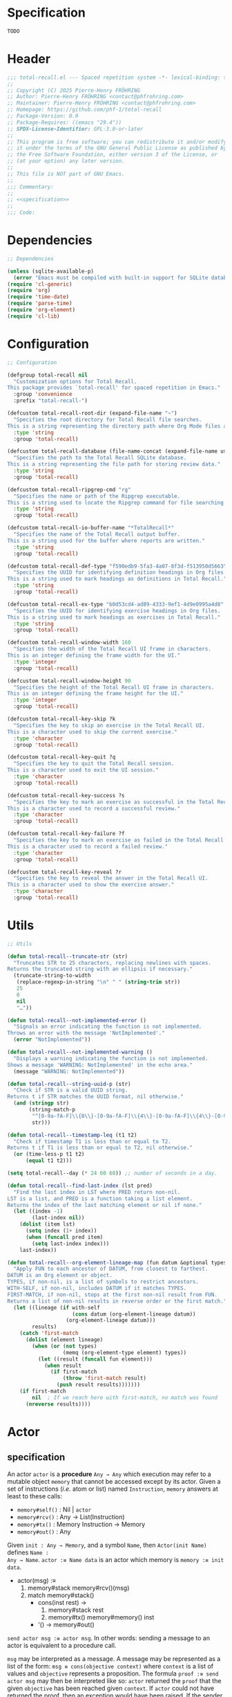 # :ID:       cdbad43e-8627-4918-9881-0340cab623b5

#+PROPERTY: header-args:emacs-lisp :noweb yes :mkdirp yes :tangle total-recall.el

* Specification
:PROPERTIES:
:ID:       2b6a2d42-bfd0-4658-b25a-b1b7000d1b01
:END:

#+name: specification
#+begin_src org
TODO
#+end_src

* Header

#+begin_src emacs-lisp
;;; total-recall.el --- Spaced repetition system -*- lexical-binding: t; -*-
;;
;; Copyright (C) 2025 Pierre-Henry FRÖHRING
;; Author: Pierre-Henry FRÖHRING <contact@phfrohring.com>
;; Maintainer: Pierre-Henry FRÖHRING <contact@phfrohring.com>
;; Homepage: https://github.com/phf-1/total-recall
;; Package-Version: 0.9
;; Package-Requires: ((emacs "29.4"))
;; SPDX-License-Identifier: GPL-3.0-or-later
;;
;; This program is free software; you can redistribute it and/or modify
;; it under the terms of the GNU General Public License as published by
;; the Free Software Foundation, either version 3 of the License, or
;; (at your option) any later version.
;;
;; This file is NOT part of GNU Emacs.
;;
;;; Commentary:
;;
;; <<specification>>
;;
;;; Code:
#+end_src

* Dependencies

#+begin_src emacs-lisp
;; Dependencies

(unless (sqlite-available-p)
  (error "Emacs must be compiled with built-in support for SQLite databases"))
(require 'cl-generic)
(require 'org)
(require 'time-date)
(require 'parse-time)
(require 'org-element)
(require 'cl-lib)
#+end_src

* Configuration

#+begin_src emacs-lisp
;; Configuration

(defgroup total-recall nil
  "Customization options for Total Recall.
This package provides `total-recall' for spaced repetition in Emacs."
  :group 'convenience
  :prefix "total-recall-")

(defcustom total-recall-root-dir (expand-file-name "~")
  "Specifies the root directory for Total Recall file searches.
This is a string representing the directory path where Org Mode files are searched."
  :type 'string
  :group 'total-recall)

(defcustom total-recall-database (file-name-concat (expand-file-name user-emacs-directory) "total-recall-test.sqlite3")
  "Specifies the path to the Total Recall SQLite database.
This is a string representing the file path for storing review data."
  :type 'string
  :group 'total-recall)

(defcustom total-recall-ripgrep-cmd "rg"
  "Specifies the name or path of the Ripgrep executable.
This is a string used to locate the Ripgrep command for file searching."
  :type 'string
  :group 'total-recall)

(defcustom total-recall-io-buffer-name "*TotalRecall*"
  "Specifies the name of the Total Recall output buffer.
This is a string used for the buffer where reports are written."
  :type 'string
  :group 'total-recall)

(defcustom total-recall-def-type "f590edb9-5fa3-4a07-8f3d-f513950d5663"
  "Specifies the UUID for identifying definition headings in Org files.
This is a string used to mark headings as definitions in Total Recall."
  :type 'string
  :group 'total-recall)

(defcustom total-recall-ex-type "b0d53cd4-ad89-4333-9ef1-4d9e0995a4d8"
  "Specifies the UUID for identifying exercise headings in Org files.
This is a string used to mark headings as exercises in Total Recall."
  :type 'string
  :group 'total-recall)

(defcustom total-recall-window-width 160
  "Specifies the width of the Total Recall UI frame in characters.
This is an integer defining the frame width for the UI."
  :type 'integer
  :group 'total-recall)

(defcustom total-recall-window-height 90
  "Specifies the height of the Total Recall UI frame in characters.
This is an integer defining the frame height for the UI."
  :type 'integer
  :group 'total-recall)

(defcustom total-recall-key-skip ?k
  "Specifies the key to skip an exercise in the Total Recall UI.
This is a character used to skip the current exercise."
  :type 'character
  :group 'total-recall)

(defcustom total-recall-key-quit ?q
  "Specifies the key to quit the Total Recall session.
This is a character used to exit the UI session."
  :type 'character
  :group 'total-recall)

(defcustom total-recall-key-success ?s
  "Specifies the key to mark an exercise as successful in the Total Recall UI.
This is a character used to record a successful review."
  :type 'character
  :group 'total-recall)

(defcustom total-recall-key-failure ?f
  "Specifies the key to mark an exercise as failed in the Total Recall UI.
This is a character used to record a failed review."
  :type 'character
  :group 'total-recall)

(defcustom total-recall-key-reveal ?r
  "Specifies the key to reveal the answer in the Total Recall UI.
This is a character used to show the exercise answer."
  :type 'character
  :group 'total-recall)
#+end_src

* Utils

#+begin_src emacs-lisp
;; Utils

(defun total-recall--truncate-str (str)
  "Truncates STR to 25 characters, replacing newlines with spaces.
Returns the truncated string with an ellipsis if necessary."
  (truncate-string-to-width
   (replace-regexp-in-string "\n" " " (string-trim str))
   25
   0
   nil
   "…"))

(defun total-recall--not-implemented-error ()
  "Signals an error indicating the function is not implemented.
Throws an error with the message 'NotImplemented'."
  (error "NotImplemented"))

(defun total-recall--not-implemented-warning ()
  "Displays a warning indicating the function is not implemented.
Shows a message 'WARNING: NotImplemented' in the echo area."
  (message "WARNING: NotImplemented"))

(defun total-recall--string-uuid-p (str)
  "Check if STR is a valid UUID string.
Returns t if STR matches the UUID format, nil otherwise."
  (and (stringp str)
       (string-match-p
        "^[0-9a-fA-F]\\{8\\}-[0-9a-fA-F]\\{4\\}-[0-9a-fA-F]\\{4\\}-[0-9a-fA-F]\\{4\\}-[0-9a-fA-F]\\{12\\}$"
        str)))

(defun total-recall--timestamp-leq (t1 t2)
  "Check if timestamp T1 is less than or equal to T2.
Returns t if T1 is less than or equal to T2, nil otherwise."
  (or (time-less-p t1 t2)
      (equal t1 t2)))

(setq total-recall--day (* 24 60 60)) ;; number of seconds in a day.

(defun total-recall--find-last-index (lst pred)
  "Find the last index in LST where PRED return non-nil.
LST is a list, and PRED is a function taking a list element.
Returns the index of the last matching element or nil if none."
  (let ((index -1)
        (last-index nil))
    (dolist (item lst)
      (setq index (1+ index))
      (when (funcall pred item)
        (setq last-index index)))
    last-index))

(defun total-recall--org-element-lineage-map (fun datum &optional types with-self first-match)
  "Apply FUN to each ancestor of DATUM, from closest to farthest.
DATUM is an Org element or object.
TYPES, if non-nil, is a list of symbols to restrict ancestors.
WITH-SELF, if non-nil, includes DATUM if it matches TYPES.
FIRST-MATCH, if non-nil, stops at the first non-nil result from FUN.
Returns a list of non-nil results in reverse order or the first match."
  (let ((lineage (if with-self
                     (cons datum (org-element-lineage datum))
                   (org-element-lineage datum)))
        results)
    (catch 'first-match
      (dolist (element lineage)
        (when (or (not types)
                  (memq (org-element-type element) types))
          (let ((result (funcall fun element)))
            (when result
              (if first-match
                  (throw 'first-match result)
                (push result results)))))))
    (if first-match
        nil  ; If we reach here with first-match, no match was found
      (nreverse results))))
#+end_src

* Actor
** specification

An actor ~actor~ is a *procedure* ~Any → Any~ which execution may refer to a mutable object
~memory~ that cannot be accessed except by its actor. Given a set of instructions (/i.e./
atom or list) named ~Instruction~, ~memory~ answers at least to these calls:

- ~memory#self()~ : Nil | ~actor~
- ~memory#rcv()~ : Any → List(Instruction)
- ~memory#tx()~ : Memory Instruction → Memory
- ~memory#out()~ : Any

Given ~init : Any → Memory~, and a symbol ~Name~, then ~Actor(init Name)~ defines ~Name :
Any → Name~. ~actor :≡ Name data~ is an actor which memory is ~memory :≡ init data~.

- actor(msg) :≡
  1. memory#stack memory#rcv()(msg)
  2. match memory#stack()
     - cons(inst rest) →
       1. memory#stack rest
       2. memory#tx() memory#memory() inst
     - '() → memory#out()

~send actor msg :≡ actor msg~. In other words: sending a message to an actor is
equivalent to a procedure call.

~msg~ may be interpreted as a message. A message may be represented as a list of the
form: ~msg ≡ cons(objective context)~ where ~context~ is a list of values and ~objective~
represents a proposition. The formula ~proof :≡ send actor msg~ may then be interpreted
like so: ~actor~ returned the ~proof~ that the given ~objective~ has been reached given
~context~. If ~actor~ could not have returned the proof, then an exception would have
been raised. If the sender cannot trust the receiver to return a correct proof, it
has to check the proof itself.

** implementation

#+begin_src emacs-lisp
;; Actor

(defmacro total-recall--Actor (init name)
  "Define an actor named NAME with initialization function INIT.
INIT is a function that takes DATA and returns a memory hash table.
NAME is a symbol naming the actor function, which processes messages."
  `(defun ,name (data)
     (let* ((memory (funcall ,init data))
            (self (lambda (msg)
                    (let* ((rcv (gethash 'rcv memory))
                           (stack (puthash 'stack (funcall rcv msg) memory)))
                      (while (not (null stack))
                        (puthash 'stack (cdr stack) memory)
                        (funcall (gethash 'tx memory) memory (car stack))
                        (setq stack (gethash 'stack memory)))
                      (gethash 'out memory)))))
       (puthash 'self self memory)
       self)))

(defun total-recall--send (actor msg)
  "Send MSG to ACTOR and return the result.
ACTOR is a function created by `total-recall--Actor'.
MSG is the message to process."
  (funcall actor msg))

(defun total-recall--Actor-memory (rcv tx)
  "Create a memory hash table for an actor with RCV and TX functions.
RCV is a function that processes incoming messages.
TX is a function that handles transactions.
Returns the initialized memory hash table."
  (let ((memory (make-hash-table :test 'eq)))
    (puthash 'rcv rcv memory)
    (puthash 'tx tx memory)
    (puthash 'stack '() memory)
    (puthash 'self t memory)
    (puthash 'out nil memory)
    memory))
#+end_src

** test

See: [[ref:3ca40a21-019b-4bba-b18b-bcec7282b445][Clock]]

* Messages
** specification

** implementation

#+begin_src emacs-lisp
(defmacro total-recall--message (name)
  "Define a message function for NAME to send to an actor.
NAME is a symbol used to create a function `total-recall--NAME'.
The function sends a message to an actor with optional arguments."
  `(defun ,(intern (concat "total-recall--" (symbol-name name))) (actor &rest args)
     (total-recall--send actor
                         (pcase args
                           ('() ',name)
                           (_ (cons ',name args))))))

(total-recall--message add)
(total-recall--message answer)
(total-recall--message buffer)
(total-recall--message buffer-name)
(total-recall--message date)
(total-recall--message file)
(total-recall--message files)
(total-recall--message id)
(total-recall--message minibuffer)
(total-recall--message now)
(total-recall--message parse)
(total-recall--message path)
(total-recall--message question)
(total-recall--message ratings)
(total-recall--message read)
(total-recall--message save)
(total-recall--message select)
(total-recall--message show-exercise)
(total-recall--message show-report)
(total-recall--message start)
(total-recall--message stop)
(total-recall--message string)
(total-recall--message struct)
(total-recall--message tick)
(total-recall--message tick2)
(total-recall--message value)
#+end_src

** test

* Clock
:PROPERTIES:
:ID:       3ca40a21-019b-4bba-b18b-bcec7282b445
:END:

** specification

Given a natural number named ~time~, ~clock :≡ Clock time~ is a clock. It means that
~clock#read()~ is its current time and ~t :≡ clock#read(); clock#tick()#read() = t + 1~.
~clock#now()~ is a lisp timestamp representing the UTC time at the call.

** implementation

#+begin_src emacs-lisp
;; Clock

(total-recall--Actor
 #'total-recall--Clock-init
 total-recall--Clock)

(defun total-recall--Clock-init (time)
  "Initialize a clock actor with TIME.
TIME is a natural number representing the initial clock time.
Returns a memory hash table for the clock actor."
  (let ((memory (total-recall--Actor-memory
                 #'total-recall--Clock-rcv
                 #'total-recall--Clock-tx)))
    (puthash 'time time memory)
    memory))

(defun total-recall--Clock-rcv (msg)
  "Process incoming MSG for the clock actor.
MSG is a symbol or list representing a clock command.
Returns a list of instructions to be executed."
  (pcase msg
    ('read '(read))
    ('tick '(tick))
    ('tick2 '(tick tick))
    ('now '(now))
    (_ (error "Unexpected message: msg = %s" msg))))

(defun total-recall--Clock-tx (memory inst)
  "Handle transaction INST for the clock actor using MEMORY.
MEMORY is the actor’s memory hash table.
INST is a symbol representing a clock instruction.
Updates MEMORY based on INST."
  (let ((time (gethash 'time memory)))

    (pcase inst
      ('read
       (puthash 'out time memory))

      ('now
       (puthash 'out (time-convert (current-time) 'list) memory))

      ('tick
       (puthash 'time (+ time 1) memory)
       (puthash 'out (gethash 'self memory) memory))

      (_ (error "Unexpected instruction: inst = %s" inst)))))
#+end_src

** test
:PROPERTIES:
:header-args:emacs-lisp+: :tangle "total-recall-test.el"
:END:

#+begin_src emacs-lisp
(require 'total-recall)
(require 'ert)

(ert-deftest total-recall--Clock ()
  (let ((clock (total-recall--Clock 0)))
    (should (= (total-recall--read clock) 0))
    (should (= (total-recall--read (total-recall--tick clock)) 1))
    (should (= (total-recall--read (total-recall--tick2 clock)) 3))))
#+end_src

* Report
** specification

~report :≡ Report()~ is a report. ~report#add string~ adds the string ~string~ to the
report. ~report#string()~ is string representation of the report.

** implementation

#+begin_src emacs-lisp
;; Report

(total-recall--Actor
 #'total-recall--Report-init
 total-recall--Report)

(defun total-recall--Report-init (data)
  "Initialize a report actor with DATA.
DATA is ignored in this implementation.
Returns a memory hash table for the report actor."
  (let ((memory (total-recall--Actor-memory
                 #'total-recall--Report-rcv
                 #'total-recall--Report-tx)))
    (puthash 'lines '() memory)
    memory))

(defun total-recall--Report-rcv (msg)
  "Process incoming MSG for the report actor.
MSG is a list or symbol, such as `(add LINE)` or `string`.
Returns a list containing the instruction to execute."
  (pcase msg
    (`(add ,line)
     `(,msg))

    ('string
     `(,msg))

    (_ (error "Unexpected message: msg = %s" msg))))

(defun total-recall--Report-tx (memory inst)
  "Handle transaction INST for the report actor using MEMORY.
MEMORY is the actor’s memory hash table.
INST is a list or symbol, such as `(add LINE)` or `string`.
Updates MEMORY based on INST."
  (let ((self (gethash 'self memory))
        (lines (gethash 'lines memory)))
    (pcase inst
      (`(add ,line)
       (puthash 'lines (cons line lines) memory)
       (puthash 'out self memory))

      ('string
       (puthash 'out (string-join (reverse lines) "\n") memory))

      (_ (error "Unexpected instruction: inst = %s" inst)))))
#+end_src

** test
:PROPERTIES:
:header-args:emacs-lisp+: :tangle "total-recall-test.el"
:END:

#+begin_src emacs-lisp
(require 'total-recall)
(require 'ert)

(ert-deftest total-recall--Report ()
  (let ((report (total-recall--Report t)))
    (total-recall--add report "line1")
    (total-recall--add report "line2")
    (should (string= (total-recall--string report) "line1\nline2"))))
#+end_src

* Searcher
** specification

Given a path of a directory named ~root~ in the current file-system, ~searcher :≡
Searcher root DefinitionID ExerciseID~ is an actor used to search files and
directories. ~searcher#files()~ is a list of paths to regular files, each of which
contains at least one definition or exercise. A regular file contains a definition if
it contains the string:
#+begin_example
:ID: DefinitionID
#+end_example

A regular file contains an exercise if it contains the string:
#+begin_example
:ID: ExerciseID
#+end_example

** implementation

#+begin_src emacs-lisp
;; Searcher

(total-recall--Actor
 #'total-recall--Searcher-init
 total-recall--Searcher)

(defun total-recall--Searcher-init (data)
  "Initialize a searcher actor with DATA.
DATA is a list of (ROOT DEF-ID EX-ID), where ROOT is a directory path,
DEF-ID and EX-ID are strings identifying definitions and exercises.
Returns a memory hash table for the searcher actor."
  (let ((memory (total-recall--Actor-memory
                 #'total-recall--Searcher-rcv
                 #'total-recall--Searcher-tx)))
    (pcase data
      (`(,root ,def-id ,ex-id)

       (unless (file-directory-p (puthash 'root root memory))
         (error "Root is not a directory: root = %s" root))

       (let ((ripgrep total-recall-ripgrep-cmd))
         (unless (stringp (puthash 'ripgrep (executable-find ripgrep) memory))
           (error "Ripgrep not found in PATH: ripgrep = %s" ripgrep)))

       (unless (stringp (puthash 'def-id def-id memory))
         (error "Def-id is not a string: def-id = %s" def-id))

       (unless (stringp (puthash 'ex-id ex-id memory))
         (error "Ex-id is not a string: ex-id = %s" ex-id))

       (puthash
        'cmd
        (format "%s -g '*.org' -i --no-heading -n --color=never -m 1 '%s' %s"
                (gethash 'ripgrep memory)
                (format "%s|%s" (gethash 'def-id memory) (gethash 'ex-id memory))
                (gethash 'root memory))
        memory)

       memory)
      (_ (error "Unexpected data: data = %s" data)))))

(defun total-recall--Searcher-rcv (msg)
  "Process incoming MSG for the searcher actor.
MSG is the symbol `files` to request file paths.
Returns a list containing the `files` instruction."
  (pcase msg
    ('files
     '(files))
    (_ (error "Unexpected message: msg = %s" msg))))

(defun total-recall--Searcher-tx (memory inst)
  "Handle transaction INST for the searcher actor using MEMORY.
MEMORY is the actor’s memory hash table.
INST is the symbol `files` to search for files.
Updates MEMORY with the list of found file paths."
  (let ((ripgrep (gethash 'ripgrep memory))
        (def-id (gethash 'def-id memory))
        (ex-id (gethash 'ex-id memory))
        (cmd (gethash 'cmd memory)))
    (pcase inst
      ('files
       (let (matches)
         (with-temp-buffer
           (call-process-shell-command cmd nil `(,(current-buffer) nil) nil)
           (goto-char (point-min))
           (while (not (eobp))
             (let* ((line (buffer-substring-no-properties
                           (line-beginning-position) (line-end-position)))
                    (match (split-string line ":")))
               (push (car match) matches))
             (forward-line 1)))
         (puthash 'out (delete-dups matches) memory)))
      (_ (error "Unexpected instruction: inst = %s" inst)))))
#+end_src

** test

* Exercise
** specification

~exercise :≡ Exercise(id path question answer)~ represents an exercise. ~exercise#id()~
is a UUID string. ~exercise#question()~, ~exercise#answer()~ are strings. ~exercise#path()~
is a string of the form ~A/B/…/Z~ that locates the exercise relative to its context
/i.e./ The exercise is about ~Z~ which parent heading is ~…~ up until ~A~. ~exercise#string()~
is a one line string representation of the exercise for debugging purposes.
~exercise#file()~ is the absolute path to the file it has been extracted from.

** implementation

#+begin_src emacs-lisp
;; Exercise

(total-recall--Actor
 #'total-recall--Exercise-init
 total-recall--Exercise)

(defun total-recall--Exercise-init (data)
  "Initialize an exercise actor with DATA.
DATA is a list of (FILE ID PATH QUESTION ANSWER), where FILE is a path,
ID is a UUID string, PATH, QUESTION, and ANSWER are strings.
Returns a memory hash table for the exercise actor."
  (let ((memory (total-recall--Actor-memory
                 #'total-recall--Exercise-rcv
                 #'total-recall--Exercise-tx)))
    (pcase data
      (`(,file ,id ,path ,question ,answer)
       (puthash 'file file memory)
       (puthash 'id id memory)
       (puthash 'path path memory)
       (puthash 'question question memory)
       (puthash 'answer answer memory)
       memory)
      (_
       (error "Unexpected data: data = %s" data)))))

(defun total-recall--Exercise-rcv (msg)
  "Process incoming MSG for the exercise actor.
MSG is a symbol like `file`, `id`, `path`, `question`, `answer`, or `string`.
Returns a list containing the corresponding instruction."
  (pcase msg
    ('file
     '(file))

    ('id
     '(id))

    ('path
     '(path))

    ('question
     '(question))

    ('answer
     '(answer))

    ('string
     '(string))

    (_ (error "Unexpected message: msg = %s" msg))))

(defun total-recall--Exercise-tx (memory inst)
  "Handle transaction INST for the exercise actor using MEMORY.
MEMORY is the actor’s memory hash table.
INST is a symbol like `file`, `id`, `path`, `question`, `answer`, or `string`.
Updates MEMORY with the requested data."
  (let ((file (gethash 'file memory))
        (id (gethash 'id memory))
        (path (gethash 'path memory))
        (question (gethash 'question memory))
        (answer (gethash 'answer memory)))

    (pcase inst
      ('file
       (puthash 'out file memory))

      ('id
       (puthash 'out id memory))

      ('path
       (puthash 'out path memory))

      ('question
       (puthash 'out question memory))

      ('answer
       (puthash 'out answer memory))

      ('string
       (puthash 'out (string-join `("Exercise(" ,id ,path ,(total-recall--truncate-str question) ,(total-recall--truncate-str answer) ")") " ") memory))

      (_ (error "Unexpected instruction: inst = %s" inst)))))
#+end_src

** test

* Definition
** specification

~definition :≡ Definition(id path content)~ represents a definition. ~definition#id()~ is
a UUID string. ~definition#content()~ is a string. ~definition#path()~ is a string of the
form ~A/B/…/Z~ that locates the definition relative to its context /i.e./ The definition
is about ~Z~ which parent heading is ~…~ up until ~A~. ~definition~ may be viewed as an
exercise where the answer is the content and the question asks what is the definition
associated to the path. ~definition#string()~ is a one line string representation of
the exercise for debugging purposes. ~definition#file()~ is the absolute file from
which this definition has been extracted from.

** implementation

#+begin_src emacs-lisp
;; Definition

(total-recall--Actor #'total-recall--Definition-init total-recall--Definition)

(defun total-recall--Definition-init (data)
  "Initialize a definition actor with DATA.
DATA is a list of (FILE ID PATH CONTENT), where FILE is a path,
ID is a UUID string, PATH and CONTENT are strings.
Returns a memory hash table for the definition actor."
  (let ((memory (total-recall--Actor-memory
                 #'total-recall--Definition-rcv
                 #'total-recall--Definition-tx)))
    (pcase data
      (`(,file ,id ,path ,content)
       (puthash 'file file memory)
       (puthash 'id id memory)
       (puthash 'path path memory)
       (puthash 'content content memory)
       memory)
      (_
       (error "Unexpected data: data = %s" data)))))

(defun total-recall--Definition-rcv (msg)
  "Process incoming MSG for the definition actor.
MSG is a symbol like `file`, `id`, `path`, `content`, `question`,
`answer`, or `string`.  Returns a list containing the corresponding
instruction."
  (pcase msg
    ('file
     `(file))

    ('id
     `(id))

    ('path
     `(path))

    ('content
     `(content))

    ('question
     `(question))

    ('answer
     `(content))

    ('string
     '(string))

    (_ (error "Unexpected message: msg = %s" msg))))

(defun total-recall--Definition-tx (memory inst)
  "Handle transaction INST for the definition actor using MEMORY.
MEMORY is the actor’s memory hash table.
INST is a symbol like `file`, `id`, `path`, `content`, `question`, or `string`.
Updates MEMORY with the requested data."
  (let ((file (gethash 'file memory))
        (id (gethash 'id memory))
        (path (gethash 'path memory))
        (content (gethash 'content memory)))

    (pcase inst
      ('file
       (puthash 'out file memory))

      ('id
       (puthash 'out id memory))

      ('path
       (puthash 'out path memory))

      ('content
       (puthash 'out content memory))

      ('question
       (puthash 'out "* Definition?" memory))

      ('string
       (puthash 'out (string-join `("Definition(" ,id ,path ,(total-recall--truncate-str content) ")") " ") memory))

      (_ (error "Unexpected instruction: inst = %s" inst)))))
#+end_src

** test

* Parser
** specification

~parser :≡ Parser(def-id ex-id)~ is a parser such that ~parser#parse file~ is a list of
definitions and exercises found in ~file~ content in a depth first order relative to
the tree of headings. ~file~ is a path to an Org Mode file. ~def-id~ and ~ex-id~ are
strings that identify headings that are considered to be definitions or exercises
/i.e./ the ~:TYPE:~ property has a value equal to one of these values.

** implementation

#+begin_src emacs-lisp
;; Parser

(total-recall--Actor
 #'total-recall--Parser-init
 total-recall--Parser)

(defun total-recall--Parser-init (data)
  "Initialize a parser actor with DATA.
DATA is a list of (DEF-ID EX-ID), where DEF-ID and EX-ID are strings
identifying definition and exercise headings.
Returns a memory hash table for the parser actor."
  (let ((memory (total-recall--Actor-memory
                 #'total-recall--Parser-rcv
                 #'total-recall--Parser-tx)))
    (pcase data
      (`(,def-id ,ex-id)
       (puthash 'def-id def-id memory)
       (puthash 'ex-id ex-id memory)
       memory)
      (_
       (error "Unexpected data: data = %s" data)))))

(defun total-recall--Parser-rcv (msg)
  "Process incoming MSG for the parser actor.
MSG is a list like `(parse FILE)` where FILE is a file path.
Returns a list containing the parse instruction."
  (pcase msg
    (`(parse ,file) `(,msg))
    (_ (error "Unexpected message: msg = %s" msg))))

(defun total-recall--Parser-tx (memory inst)
  "Handle transaction INST for the parser actor using MEMORY.
MEMORY is the actor’s memory hash table.
INST is a list like `(parse FILE)` where FILE is a file path.
Updates MEMORY with the parsed elements."
  (let ((def-id (gethash 'def-id memory))
        (ex-id (gethash 'ex-id memory)))
    (pcase inst
      (`(parse ,file)
       (puthash
        'out
        (with-temp-buffer
          (insert-file-contents file)
          (org-mode)
          (org-fold-show-all)
          (let ((org-element-use-cache nil))
            (total-recall--node-depth-first
             (org-element-parse-buffer 'greater-element)
             (lambda (node) (total-recall--node-to-element file node)))))
        memory))
      (_ (error "Unexpected instruction: inst = %s" inst)))))

(defun total-recall--node-depth-first (node func)
  "Traverse NODE depth-first and apply FUNC to each node.
NODE is an Org element, and FUNC is a function taking a node.
Returns a list of non-error results from FUNC."
  (let ((head
         (mapcan
          (lambda (node) (total-recall--node-depth-first node func))
          (org-element-contents node)))
        (last (funcall func node)))
    (pcase last
      (:err head)
      (_ (append head (list last))))))

(defun total-recall--node-to-element (file node)
  "Convert NODE to an exercise or definition element from FILE.
FILE is the path to the Org file, and NODE is an Org element.
Returns an exercise or definition actor, or `:err` if not applicable."
  (let ((exercise-result (total-recall--node-to-exercise file node)))
    (if (eq exercise-result :err)
        (total-recall--node-to-definition file node)
      exercise-result)))

(defun total-recall--node-to-exercise (file node)
  "Convert NODE to an exercise actor from FILE.
FILE is the path to the Org file, and NODE is an Org element.
Returns an exercise actor or `:err` if NODE is not an exercise."
  (let (should-be-exercise id list-headline question answer)

    (setq should-be-exercise
          (and (eq (org-element-type node) 'headline)
               (string= (org-element-property :TYPE node) total-recall-ex-type)))

    (if should-be-exercise
        (progn
          (setq id (org-element-property :ID node))
          (unless (stringp id) (error "Exercise has no ID property"))
          (setq list-headline
                (seq-filter
                 (lambda (child) (eq (org-element-type child) 'headline))
                 (org-element-contents node)))
          (pcase (length list-headline)
            (0 (error "Exercise has no question nor answer: id = %s" id))
            (1 (error "Exercise has no answer: id = %s" id))
            (_
             (setq question (total-recall--node-to-string (car list-headline)))
             (setq answer (total-recall--node-to-string (cadr list-headline)))))

          (total-recall--Exercise
           (list
            file
            id
            (total-recall--node-subject node)
            question
            answer)))
      :err)))

(defun total-recall--node-to-definition (file node)
  "Convert NODE to a definition actor from FILE.
FILE is the path to the Org file, and NODE is an Org element.
Returns a definition actor or `:err` if NODE is not a definition."
  (let (should-be-definition id subject content)

    (setq should-be-definition
          (and (eq (org-element-type node) 'headline)
               (string= (org-element-property :TYPE node) total-recall-def-type)))

    (if should-be-definition
        (progn
          (setq id (org-element-property :ID node))
          (setq subject (total-recall--node-subject node))
          (unless (stringp id) (error "Definition has no ID property: file = %s" file))
          (setq content (total-recall--node-to-string node))
          (total-recall--Definition
           (list
            file
            id
            subject
            content)))
      :err)))

(defun total-recall--node-to-string (node)
  "Convert NODE to a string with headline leveled to level 1.
NODE is an Org element.
Returns the trimmed string representation."
  (replace-regexp-in-string
   "\\`\\*+" "*"
   (string-trim
    (buffer-substring-no-properties
     (org-element-property :begin node)
     (org-element-property :end node)))))

(defun total-recall--node-subject (node)
  "Extract the subject of NODE as a path-like string.
NODE is an Org headline element.
Returns a string like A/B/C, where C is NODE’s title and A, B are ancestors."
  (string-join
   (reverse
    (total-recall--org-element-lineage-map
     (lambda (parent) (org-element-property :raw-value parent))
     node
     '(headline)
     t))
   " / "))
#+end_src

** test

* Rating
** specification


~rating :≡ Rating date id value~ is a rating of the entity denoted by the string ~id~ at
date ~date~, lisp timestamp, with the value ~value~, a symbol. ~rating#struct()~ is the
list ~date, id, value~.

** implementation

#+begin_src emacs-lisp
;; Rating

(total-recall--Actor #'total-recall--Rating-init total-recall--Rating)

(defun total-recall--Rating-init (data)
  "Initialize a rating actor with DATA.
DATA is a list of (DATE ID VALUE), where DATE is a timestamp,
ID is a UUID string, and VALUE is a symbol.
Returns a memory hash table for the rating actor."
  (let ((memory (total-recall--Actor-memory
                 #'total-recall--Rating-rcv
                 #'total-recall--Rating-tx)))
    (pcase data
      (`(,date ,id ,value)
       (puthash 'date date memory)
       (puthash 'id id memory)
       (puthash 'value value memory)))

    memory))

(defun total-recall--Rating-rcv (msg)
  "Process incoming MSG for the rating actor.
MSG is a symbol like `struct`, `date`, or `value`.
Returns a list containing the corresponding instruction."
  (pcase msg
    ('struct '(struct))
    ('date '(date))
    ('value '(value))
    (_ (error "Unexpected message: msg = %s" msg))))

(defun total-recall--Rating-tx (memory inst)
  "Handle transaction INST for the rating actor using MEMORY.
MEMORY is the actor’s memory hash table.
INST is a symbol like `struct`, `date`, or `value`.
Updates MEMORY with the requested data."
  (let ((self (gethash 'self memory))
        (date (gethash 'date memory))
        (id (gethash 'id memory))
        (value (gethash 'value memory)))
    (pcase inst
      ('struct
       (puthash 'out `(,date ,id ,value) memory))
      ('date
       (puthash 'out date memory))
      ('value
       (puthash 'out value memory))
      (_ (error "Unexpected instruction: inst = %s" inst)))))

(defun total-recall--Rating-eq (r1 r2)
  "Check if rating actors R1 and R2 are equal.
R1 and R2 are rating actors.
Returns t if their structures are equal, nil otherwise."
  (equal (total-recall--struct r1)
         (total-recall--struct r2)))
#+end_src

** test
:PROPERTIES:
:header-args:emacs-lisp+: :tangle "total-recall-test.el"
:END:

#+begin_src emacs-lisp
(require 'total-recall)
(require 'ert)

(ert-deftest total-recall--Rating ()
  (should (eq t t)))
#+end_src

* DB
** specification

~db :≡ DB db-path~ is a database that writes its data to the file denoted by the string
~db-path~. ~db#save rating~ saves the rating ~rating~. ~db#ratings id~ is the list of ratings
associated with the given ~id~. ~db#stop()~ releases the resources associated with ~db~.

** implementation

#+begin_src emacs-lisp
;; DB

(total-recall--Actor #'total-recall--DB-init total-recall--DB)

(defun total-recall--DB-init (db-path)
  "Initialize a database actor with DB-PATH.
DB-PATH is a string or nil for an in-memory SQLite database.
Returns a memory hash table for the database actor."
  (let ((memory (total-recall--Actor-memory
                 #'total-recall--DB-rcv
                 #'total-recall--DB-tx))
        (sqlite nil))

    (unless (sqlite-available-p)
      (error "Emacs must be compiled with built-in support for SQLite databases"))

    (setq sqlite (sqlite-open db-path))

    (unless (sqlite-select sqlite "SELECT name FROM sqlite_master WHERE type='table' AND name='exercise_log'")
      (sqlite-execute sqlite
                      "CREATE TABLE exercise_log (
                       type TEXT NOT NULL,
                       id TEXT NOT NULL,
                       time TEXT NOT NULL)"))
    (puthash 'sqlite sqlite memory)
    memory))

(defun total-recall--DB-rcv (msg)
  "Process incoming MSG for the database actor.
MSG is a list like `(save RATING)`, `(ratings ID)`, or `stop`.
Returns a list containing the corresponding instruction."
  (pcase msg
    (`(save ,rating)
     `(,msg))

    (`(ratings ,id)
     `(,msg))

    ('stop
     `(,msg))

    (_ (error "Unexpected message: msg = %s" msg))))

(defun total-recall--DB-tx (memory inst)
  "Handle transaction INST for the database actor using MEMORY.
MEMORY is the actor’s memory hash table.
INST is a list or symbol like `(save RATING)`, `(ratings ID)`, or `stop`.
Updates MEMORY based on INST."
  (let ((self (gethash 'self memory))
        (sqlite (gethash 'sqlite memory)))
    (pcase inst
      (`(save ,rating)
       (pcase (total-recall--struct rating)
         (`(,date ,id ,value)
          (let ((row nil))
            (setq row
                  (list
                   (if (memq value '(success failure skip))
                       (symbol-name value)
                     (error "Unexpected value: value = %s" value))

                   (if (total-recall--string-uuid-p id)
                       id
                     (error "ID is not a UUID string: id = %s" id))

                   (format-time-string "%FT%TZ" (time-convert date 'list) t)))

            (sqlite-execute
             sqlite
             "INSERT INTO exercise_log (type, id, time) VALUES (?, ?, ?)"
             row)))

         (struct (error "Unexpected struct: struct = %s" struct)))
       (puthash 'out self memory))

      (`(ratings ,id)
       (unless (total-recall--string-uuid-p id)
         (error "ID is not a UUID string: id = %s" id))

       (let (rows ratings)
         (setq rows
               (sqlite-select
                sqlite
                "SELECT type, id, time FROM exercise_log WHERE id = ? ORDER BY time ASC"
                (list id)))

         (setq ratings
               (mapcar
                (lambda (row)
                  (pcase row
                    (`(,type ,id ,time)
                     (total-recall--Rating
                      `(,(parse-iso8601-time-string time)
                        ,(if (total-recall--string-uuid-p id) id
                           (error "ID is not a UUID string: id = %s" id))
                        ,(if (member type '("success" "failure" "skip")) (intern type)
                           (error "Unexpected type: id = %s, type = %s" type id)))))
                    (_ (error "Unexpected row: row = %s" row))))
                rows))

         (puthash 'out ratings memory)))

      ('stop
       (sqlite-close sqlite)
       (puthash 'out self memory))

      (_ (error "Unexpected instruction: inst = %s" inst)))))
#+end_src

** test
:PROPERTIES:
:header-args:emacs-lisp+: :tangle "total-recall-test.el"
:END:

#+begin_src emacs-lisp
(require 'total-recall)
(require 'ert)

(ert-deftest total-recall--DB ()
  "Test Total Recall database functionality using an in-memory database."
  (let ((db (total-recall--DB nil))
        (id "123e4567-e89b-12d3-a456-426614174000")
        (time (parse-iso8601-time-string (format-time-string "%FT%TZ" (current-time) t)))
        (rating nil))

    (setq rating (total-recall--Rating (list time id 'success)))
    (should (eq (total-recall--save db rating) db))
    (should (total-recall--Rating-eq rating (car (total-recall--ratings db id))))))
#+end_src

* Planner
** specification

~planner :≡ Planner clock db~ is a planner. ~planner#select exercises~ is a list of
exercises selected from ~exercises~ to be reviewed at the time of the call given data
represented by the database ~db~.

An exercise ~ex~ from ~exercises~ is selected if its ~cutoff~ date comes before ~today :≡
clock#now()~ /i.e./ ~cutoff ≤ today~. Given the list of ratings ~ratings :≡ db#ratings
ex#id()~, we define :

#+begin_example
cutoff :≡
  match db#ratings ex#id()
    [] → today
    ratings →
      - match ratings
          … success_1 … success_n →
            - Δt :≡ 2^(n-1) days
            - date(success_n) + Δt
          _ → today
#+end_example

** implementation

#+begin_src emacs-lisp
;; Planner

(total-recall--Actor #'total-recall--Planner-init total-recall--Planner)

(defun total-recall--Planner-init (data)
  "Initialize a planner actor with DATA.
DATA is a list of (DB CLOCK), where DB is a database actor and
CLOCK is a clock actor.
Returns a memory hash table for the planner actor."
  (let ((memory (total-recall--Actor-memory
                 #'total-recall--Planner-rcv
                 #'total-recall--Planner-tx)))
    (pcase data
      (`(,db ,clock)
       (puthash 'db db memory)
       (puthash 'clock clock memory)
       memory)
      (_ (error "Unexpected data: data = %s" data)))))

(defun total-recall--Planner-rcv (msg)
  "Process incoming MSG for the planner actor.
MSG is a list like `(select EXERCISES)` where EXERCISES is a list.
Returns a list containing the select instruction."
  (pcase msg
    (`(select ,exercises)
     `(,msg))
    (_ (error "Unexpected message: msg = %s" msg))))

(defun total-recall--Planner-tx (memory inst)
  "Handle transaction INST for the planner actor using MEMORY.
MEMORY is the actor’s memory hash table.
INST is a list like `(select EXERCISES)` or `(is_scheduled EX)`.
Updates MEMORY with the filtered exercises or scheduling decision."
  (let ((db (gethash 'db memory))
        (clock (gethash 'clock memory)))
    (pcase inst
      (`(select ,exercises)
       (puthash
        'out
        (seq-filter (lambda (ex) (total-recall--Planner-tx memory `(is_scheduled ,ex)) (gethash 'out memory)) exercises)
        memory))

      (`(is_scheduled ,ex)
       (let (today ratings last-failure-idx successes delta_t cutoff decision)
         (setq today (total-recall--now clock))
         (setq ratings (total-recall--ratings db (total-recall--id ex)))
         (setq successes
               (pcase ratings
                 ('nil '())
                 (_
                  (setq last-failure-idx
                        (total-recall--find-last-index
                         ratings
                         (lambda (rating) (eq (total-recall--value rating) 'failure))))

                  (seq-filter (lambda (rating) (eq (total-recall--value rating) 'success))
                              (pcase last-failure-idx
                                ('nil ratings)
                                ((pred (eq (- (length ratings) 1)) '()))
                                (_ (nthcdr (+ last-failure-idx 1) ratings)))))))
         (setq cutoff
               (pcase successes
                 ('nil today)
                 (_
                  (setq delta_t (* (expt 2 (- (length successes) 1)) total-recall--day))
                  (setq last-rating (car (last successes)))
                  (time-add (total-recall--date last-rating) delta_t))))
         (setq decision (total-recall--timestamp-leq cutoff today))
         (puthash 'out decision memory)))

      (_ (error "Unexpected instruction: inst = %s" inst)))))
#+end_src

** test
* UI
** specification

Given a buffer name ~name~, ~width~ and ~height~ of the frame in numbers of characters and
a clock ~clock~, then ~ui :≡ UI(name width height clock)~ is the UI. ~ui#show-exercise
exercise~ shows the exercise ~exercise~ to the user and return either ~'stop~ or a rating.
~ui#show-report report~ shows the report ~report~ to the user and returns itself.

** implementation

#+begin_src emacs-lisp
;; UI

(total-recall--Actor #'total-recall--UI-init total-recall--UI)

(defun total-recall--UI-init (data)
  "Initialize a UI actor with DATA.
DATA is a list of (NAME WIDTH HEIGHT CLOCK), where NAME is a buffer name,
WIDTH and HEIGHT are integers, and CLOCK is a clock actor.
Returns a memory hash table for the UI actor."
  (let ((memory (total-recall--Actor-memory #'total-recall--UI-rcv #'total-recall--UI-tx)))
    (pcase data
      (`(,name ,width ,height ,clock)
       (puthash 'buffer (get-buffer-create name) memory)
       (with-current-buffer (gethash 'buffer memory) (setq buffer-read-only t))
       (puthash 'name (buffer-name (gethash 'buffer memory)) memory)
       (puthash 'width width memory)
       (puthash 'height height memory)
       (puthash 'frame (make-frame `((width . ,width) (height . ,height))) memory)
       (puthash 'clock clock memory)
       memory)
      (_ (error "Unexpected data: data = %s" data)))))

(defun total-recall--UI-rcv (msg)
  "Process incoming MSG for the UI actor.
MSG is a list like `(show-exercise EXERCISE)`, `(show-report REPORT)`,
or `stop`.  Returns a list containing the corresponding instruction."
  (pcase msg
    (`(show-exercise ,exercise)
     `(,msg))

    (`(show-report ,report)
     `(,msg))

    ('stop
     '(kill))

    (_ (error "Unexpected message: msg = %s" msg))))

(defun total-recall--UI-tx (memory inst)
  "Handle transaction INST for the UI actor using MEMORY.
MEMORY is the actor’s memory hash table.
INST is a list or symbol for UI operations like `show-exercise` or `stop`.
Updates MEMORY with the result of the operation."
  (let ((self (gethash 'self memory))
        (clock (gethash 'clock memory))
        (frame (gethash 'frame memory))
        (buffer (gethash 'buffer memory)))

    (pcase inst
      (`(show-exercise ,exercise)
       (total-recall--UI-tx memory 'show-frame)
       (total-recall--UI-tx memory 'clear)
       (let (meta)
         (setq meta (format "┌────
│ file: %s
│ link: %s
│ path: %s
└────
"
                            (total-recall--file exercise)
                            (format "[[ref:%s]]" (total-recall--id exercise))
                            (total-recall--path exercise)))
         (total-recall--UI-tx memory `(show-content ,meta)))
       (total-recall--UI-tx memory `(show-content ,(total-recall--question exercise)))
       (total-recall--UI-tx memory `(ask ((,total-recall-key-quit . "Quit")
                                          (,total-recall-key-skip . "Skip")
                                          (,total-recall-key-reveal . "Reveal"))))
       (pcase (gethash 'out memory)
         ((pred (equal total-recall-key-quit)) (total-recall--UI-tx memory 'stop))
         ((pred (equal total-recall-key-skip)) (total-recall--UI-tx memory `(skip ,exercise)))
         ((pred (equal total-recall-key-reveal))
          (total-recall--UI-tx memory `(show-content ,(total-recall--answer exercise)))
          (total-recall--UI-tx memory `(ask ((,total-recall-key-success . "Success")
                                             (,total-recall-key-failure . "Failure")
                                             (,total-recall-key-skip . "Skip")
                                             (,total-recall-key-quit . "Quit"))))
          (pcase (gethash 'out memory)
            ((pred (equal total-recall-key-success)) (total-recall--UI-tx memory `(success ,exercise)))
            ((pred (equal total-recall-key-failure)) (total-recall--UI-tx memory `(failure ,exercise)))
            ((pred (equal total-recall-key-skip)) (total-recall--UI-tx memory `(skip ,exercise)))
            ((pred (equal total-recall-key-quit)) (total-recall--UI-tx memory 'stop))))))

      ('show-frame
       (select-frame-set-input-focus frame)
       (switch-to-buffer buffer)
       (puthash 'out self memory))

      ('clear
       (with-current-buffer buffer
         (setq buffer-read-only nil)
         (erase-buffer)
         (unless (derived-mode-p 'org-mode) (org-mode))
         (insert "* Total Recall *\n\n")
         (goto-char (point-min))
         (setq buffer-read-only t))
       (puthash 'out self memory))

      (`(show-report ,report)
       (total-recall--UI-tx memory 'clear)
       (total-recall--UI-tx memory 'show-frame)
       (total-recall--UI-tx memory `(show-content ,(total-recall--string report)))
       (puthash 'out self memory))

      (`(show-content ,content)
       (total-recall--UI-tx memory 'show-frame)
       (with-current-buffer buffer
         (setq buffer-read-only nil)
         (save-excursion
           (goto-char (point-max))
           (insert (string-join (list (string-trim content) "\n\n"))))
         (setq buffer-read-only t))
       (puthash 'out self memory))

      ('kill
       (when (buffer-live-p buffer) (kill-buffer buffer))
       (when (frame-live-p frame) (delete-frame frame))
       (puthash 'out self memory))

      ('stop
       (puthash 'out 'stop memory))

      (`(ask ,options)
       (total-recall--UI-tx memory 'show-frame)
       (let (strs str key)
         (setq strs
               (mapcar
                (lambda (opt)
                  (pcase opt
                    (`(,char . ,name)
                     (format "%s (%s)" name (string char)))
                    (_
                     (error "Unexpected option: option = %s" opt))))
                options))
         (setq str (string-join strs ", "))
         (setq key (read-char-choice str (mapcar #'car options)))
         (puthash 'out key memory)))

      (`(skip ,exercise)
       (puthash
        'out
        `(rating ,(total-recall--Rating (list (total-recall--now clock) (total-recall--id exercise) 'skip)))
        memory))

      (`(success ,exercise)
       (puthash
        'out
        `(rating ,(total-recall--Rating (list (total-recall--now clock) (total-recall--id exercise) 'success)))
        memory))

      (`(failure ,exercise)
       (puthash
        'out
        `(rating ,(total-recall--Rating (list (total-recall--now clock) (total-recall--id exercise) 'failure)))
        memory))

      (_ (error "Unexpected instruction: inst = %s" inst)))))
#+end_src

** test
* IO
** specification

Given a string ~name~, an ~io :≡ IO(name)~ represents input/outputs of the current
program. ~io#buffer(s)~ writes the string ~s~ to an output buffer named ~name~.
~io#minibuffer(s)~ writes the string ~s~ to Emacs minibuffer. ~io#buffer-name()~ is the
name of the buffer ~io#buffer()~.

** implementation

#+begin_src emacs-lisp
;; IO

(total-recall--Actor
 #'total-recall--IO-init
 total-recall--IO)

(defun total-recall--IO-init (name)
  "Initialize an IO actor with NAME.
NAME is a string for the output buffer name.
Returns a memory hash table for the IO actor."
  (let ((memory (total-recall--Actor-memory
                 #'total-recall--IO-rcv
                 #'total-recall--IO-tx)))
    (puthash 'buffer (get-buffer-create name) memory)
    (puthash 'name (buffer-name (gethash 'buffer memory)) memory)
    memory))

(defun total-recall--IO-rcv (msg)
  "Process incoming MSG for the IO actor.
MSG is a list like `(minibuffer STRING)`, `(buffer STRING)`, or `buffer-name`.
Returns a list containing the corresponding instruction."
  (pcase msg
    (`(minibuffer ,string)
     `(,msg))

    (`(buffer ,string)
     `(,msg))

    ('buffer-name
     `(,msg))

    (_ (error "Unexpected message: msg = %s" msg))))

(defun total-recall--IO-tx (memory inst)
  "Handle transaction INST for the IO actor using MEMORY.
MEMORY is the actor’s memory hash table.
INST is a list or symbol like `(minibuffer STRING)` or `buffer-name`.
Updates MEMORY with the result of the operation."
  (let ((self (gethash 'self memory))
        (buffer (gethash 'buffer memory))
        (name (gethash 'name memory)))

    (pcase inst
      (`(minibuffer ,string)
       (message "%s" (string-trim string))
       (puthash 'out self memory))

      (`(buffer ,string)
       (with-current-buffer buffer
         (insert (string-join (list string "\n"))))
       (puthash 'out self memory))

      ('buffer-name
       (puthash 'out name memory))

      (_ (error "Unexpected instruction: inst = %s" inst)))))
#+end_src

** test

* TotalRecall
** specification

~tr :≡ TotalRecall root db-path~ is an actor such that ~tr#start()~ searches for Org Mode
files under ~root~ containing elements like exercises and/or definitions. For each
file, the headings are interpreted as a tree and the elements are ordered in a depth
first manner. The list of elements is mapped to a list of exercises which is then
prunned using data in ~db-path~ and a planner object. The prunned list is then sent to
the UI to be presented to the user. Data gathered from the data is then saved to
~db-path~. Finally, a report of execution is returned to the caller.

** implementation

#+begin_src emacs-lisp
;; TotalRecall

(total-recall--Actor #'total-recall--TotalRecall-init total-recall--TotalRecall)

(defun total-recall--TotalRecall-init (data)
  "Initialize a TotalRecall actor with DATA.
DATA is ignored in this implementation.
Returns a memory hash table with initialized sub-actors."
  (let ((memory (total-recall--Actor-memory
                 #'total-recall--TotalRecall-rcv
                 #'total-recall--TotalRecall-tx)))
    (puthash 'clock (total-recall--Clock t) memory)

    (puthash 'db-path total-recall-database memory)
    (puthash 'db (total-recall--DB (gethash 'db-path memory)) memory)

    (puthash 'root total-recall-root-dir memory)
    (puthash 'def-type total-recall-def-type memory)
    (puthash 'ex-type total-recall-ex-type memory)
    (puthash 'searcher (total-recall--Searcher (list (gethash 'root memory) (gethash 'def-type memory) (gethash 'ex-type memory))) memory)

    (puthash 'parser (total-recall--Parser (list (gethash 'def-type memory) (gethash 'ex-type memory))) memory)

    (puthash 'planner (total-recall--Planner (list (gethash 'db memory) (gethash 'clock memory))) memory)

    (puthash 'ui (total-recall--UI (list "*TotalRecall UI*" total-recall-window-width total-recall-window-height (gethash 'clock memory))) memory)

    (puthash 'nbr-files 0 memory)

    (puthash 'nbr-exercises 0 memory)

    (puthash 'files '() memory)

    (puthash 'exercises '() memory)

    memory))

(defun total-recall--TotalRecall-rcv (msg)
  "Process incoming MSG for the TotalRecall actor.
MSG is a symbol like `start` or `stop`.
Returns a list containing the corresponding instruction."
  (pcase msg
    ('start '(start))
    ('stop '(stop))
    (_ (error "Unexpected message: msg = %s" msg))))

(defun total-recall--TotalRecall-tx (memory inst)
  "Handle transaction INST for the TotalRecall actor using MEMORY.
MEMORY is the actor’s memory hash table.
INST is a symbol or list for operations like `start` or `process-file`.
Updates MEMORY with the result of the operation."
  (let ((self (gethash 'self memory))
        (root (gethash 'root memory))
        (db-path (gethash 'db-path memory))
        (searcher (gethash 'searcher memory))
        (parser (gethash 'parser memory))
        (db (gethash 'db memory))
        (planner (gethash 'planner memory))
        (ui (gethash 'ui memory))
        (nbr-files (gethash 'nbr-files memory))
        (nbr-exercises (gethash 'nbr-exercises memory))
        (report (gethash 'report memory))
        (files (gethash 'files memory))
        (exercises (gethash 'exercises memory)))

    (pcase inst
      ('start
       (let ((nbr-files (puthash 'nbr-files 0 memory))
             (nbr-exercises (puthash 'nbr-exercises 0 memory))
             (report (puthash 'report (total-recall--Report t) memory)))

         (total-recall--add report "TotalRecall started.")
         (total-recall--add report (format "Definitions and exercises under %s will be reviewed." root))
         (total-recall--add report (format "Review results will be saved in %s." db-path))
         (puthash 'files (total-recall--files searcher) memory)
         (total-recall--add report (format "%s files have been found." (length (gethash 'files memory))))
         (total-recall--TotalRecall-tx memory 'process-files)
         (total-recall--add report (format "%s files have been reviewed." (gethash 'nbr-files memory)))
         (total-recall--add report (format "%s exercises have been reviewed." (gethash 'nbr-exercises memory)))
         (puthash 'out report memory)))

      ('process-files
       (pcase files
         ('()
          (puthash 'out self memory))
         (`(,file . ,files)
          (puthash 'files files memory)
          (total-recall--TotalRecall-tx memory `(process-file ,file))
          (total-recall--TotalRecall-tx memory 'process-files))))

      (`(process-file ,file)
       (total-recall--add report (format "file = %s" file))
       (puthash 'exercises (total-recall--select planner (total-recall--parse parser file)) memory)
       (total-recall--add report (format "%s exercises have been found." (length (gethash 'exercises memory))))
       (total-recall--TotalRecall-tx memory 'process-exercises)
       (puthash 'nbr-files (+ nbr-files 1) memory))

      ('process-exercises
       (pcase exercises
         ('()
          (puthash 'out self memory))
         (`(,exercise . ,exercises)
          (puthash 'exercises exercises memory)
          (total-recall--TotalRecall-tx memory `(process-exercise ,exercise))
          (total-recall--TotalRecall-tx memory 'process-exercises))))

      (`(process-exercise ,exercise)
       (total-recall--add report (format "exercise = %s %s" (total-recall--id exercise) (total-recall--path exercise)))
       (pcase (total-recall--show-exercise ui exercise)
         ('stop
          (puthash 'files '() memory)
          (puthash 'exercises '() memory)
          (puthash 'out self memory))
         (`(rating ,rating)
          (total-recall--save db rating)
          (puthash 'nbr-exercises (+ nbr-exercises 1) memory)
          (puthash 'out self memory))))

      ('stop
       (total-recall--stop ui)
       (total-recall--stop db)
       (puthash 'out self memory))

      (_ (error "Unexpected instruction: inst = %s" inst)))))
#+end_src

** test

* total-recall
** specification

~total-recall()~ implements the [[ref:2b6a2d42-bfd0-4658-b25a-b1b7000d1b01][specification]].

** implementation

#+begin_src emacs-lisp
;; total-recall

;;;###autoload
(defun total-recall ()
  "Run the Total Recall spaced repetition application.
Initiates a TotalRecall actor, processes data, and displays the report."
  (interactive)
  (let* ((tr (total-recall--TotalRecall t))
         (report (total-recall--start tr))
         (io (total-recall--IO total-recall-io-buffer-name)))
    (total-recall--stop tr)
    (total-recall--buffer io (total-recall--string report))
    (total-recall--minibuffer io (format "Total-recall execution finished. Report written to %s" (total-recall--buffer-name io)))))
#+end_src

** test

* Footer

#+begin_src emacs-lisp
(provide 'total-recall)

;;; total-recall.el ends here

;; Local Variables:
;; coding: utf-8
;; byte-compile-docstring-max-column: 80
;; require-final-newline: t
;; sentence-end-double-space: nil
;; indent-tabs-mode: nil
;; End:
#+end_src
